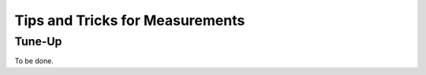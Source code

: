 
Tips and Tricks for Measurements
================================

Tune-Up
^^^^^^^^^^^^^^^^^^^

To be done.
